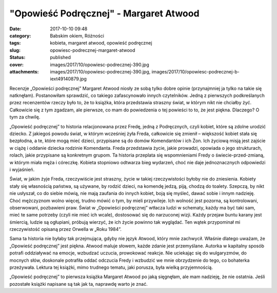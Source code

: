 "Opowieść Podręcznej" - Margaret Atwood		
##############################################
:date: 2017-10-10 09:48
:category: Babskim okiem, Różności
:tags: kobieta, margaret atwood, opowieść podręcznej
:slug: opowiesc-podrecznej-margaret-atwood
:status: published
:cover: images/2017/10/opowiesc-podrecznej-390.jpg
:attachments: images/2017/10/opowiesc-podrecznej-390.jpg, images/2017/10/opowiesc-podrecznej-b-iext49140879.jpg

Recenzje „Opowieści podręcznej” Margaret Atwood niosły ze sobą tylko dobre opinie (przynajmniej ja tylko na takie się natknęłam). Postanowiłam sprawdzić, co takiego zafascynowało innych czytelników. Jedną z pierwszych podkreślanych przez recenzentów rzeczy było to, że to książka, która przedstawia straszny świat, w którym nikt nie chciałby żyć. Całkowicie się z tym zgadzam, ale pierwsze, co mam do powiedzenia o tej powieści to to, że jest piękna. Dlaczego? O tym za chwilę.

„Opowieść podręcznej” to historia relacjonowana przez Fredę, jedną z Podręcznych, czyli kobiet, które są zdolne urodzić dziecko. Z jakiegoś powodu świat, w którym wcześniej żyła Freda, całkowicie się zmienił – większość kobiet stała się bezpłodna, a te, które mogą mieć dzieci, przypisane są do domów Komendantów i ich Żon. Ich życiową misją jest zajście w ciążę i oddanie dziecka rodzinie Komendanta. Freda przedstawia życie, jakie prowadzi, opowiada o jego strukturach, rolach, jakie przypisane są konkretnym grupom. Ta historia przeplata się wspomnieniami Fredy o świecie-przed-zmianą, w którym miała męża i córeczkę. Kobieta stopniowo odtwarza bieg wydarzeń, choć nie daje jednoznacznych odpowiedzi i wyjaśnień.

Świat, w jakim żyje Freda, rzeczywiście jest straszny, życie w takiej rzeczywistości byłoby nie do zniesienia. Kobiety stały się własnością państwa, są używane, by rodzić dzieci, na komendę jedzą, piją, chodzą do toalety. Szepczą, by nikt nie usłyszał, co do siebie mówią, nie mają zaufania do innych kobiet, boją się myśleć, dawać sobie i innym nadzieję. Choć mężczyznom wolno więcej, trudno mówić o tym, by mieli przywileje. Ich wolność jest pozorna, są kontrolowani, obserwowani, pozbawieni praw. Świat w „Opowieści podręcznej” wtłacza ludzi w schematy, każdy ma być taki sam, mieć te same potrzeby (czyli nie mieć ich wcale), dostosować się do narzuconej wizji. Każdy przejaw buntu karany jest śmiercią, ludzie są ogłupiani, próbują wierzyć, że ich życie powinno tak wyglądać. Ten wątek przypominał mi rzeczywistość opisaną przez Orwella w „Roku 1984”.

Sama ta historia nie byłaby tak przejmująca, gdyby nie język Atwood, który mnie zachwycił. Właśnie dlatego uważam, że „Opowieść podręcznej” jest piękna. Atwood maluje słowem, każde zdanie jest przemyślane. Autorka w kapitalny sposób potrafi oddziaływać na emocje, wzbudzać uczucia, prowokować reakcje. Nie uciekając się do wulgaryzmów, do mocnych słów, doskonale potrafiła oddać odczucia Fredy i wzbudzić we mnie obrzydzenie do tego, co bohaterka przeżywała. Lektura tej książki, mimo trudnego tematu, jaki porusza, była wielką przyjemnością.

„Opowieść podręcznej” to pierwsza książka Margaret Atwood po jaką sięgnęłam, ale mam nadzieję, że nie ostatnia. Jeśli pozostałe książki napisane są tak jak ta, naprawdę warto je znać.
